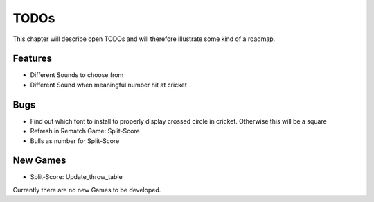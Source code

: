 =====
TODOs
=====

This chapter will describe open TODOs and will therefore illustrate some kind of a roadmap.

Features
========

* Different Sounds to choose from
* Different Sound when meaningful number hit at cricket

Bugs
====

* Find out which font to install to properly display crossed circle in cricket. Otherwise this will be a square
* Refresh in Rematch Game: Split-Score
* Bulls as number for Split-Score

New Games
=========

* Split-Score: Update_throw_table

Currently there are no new Games to be developed.
